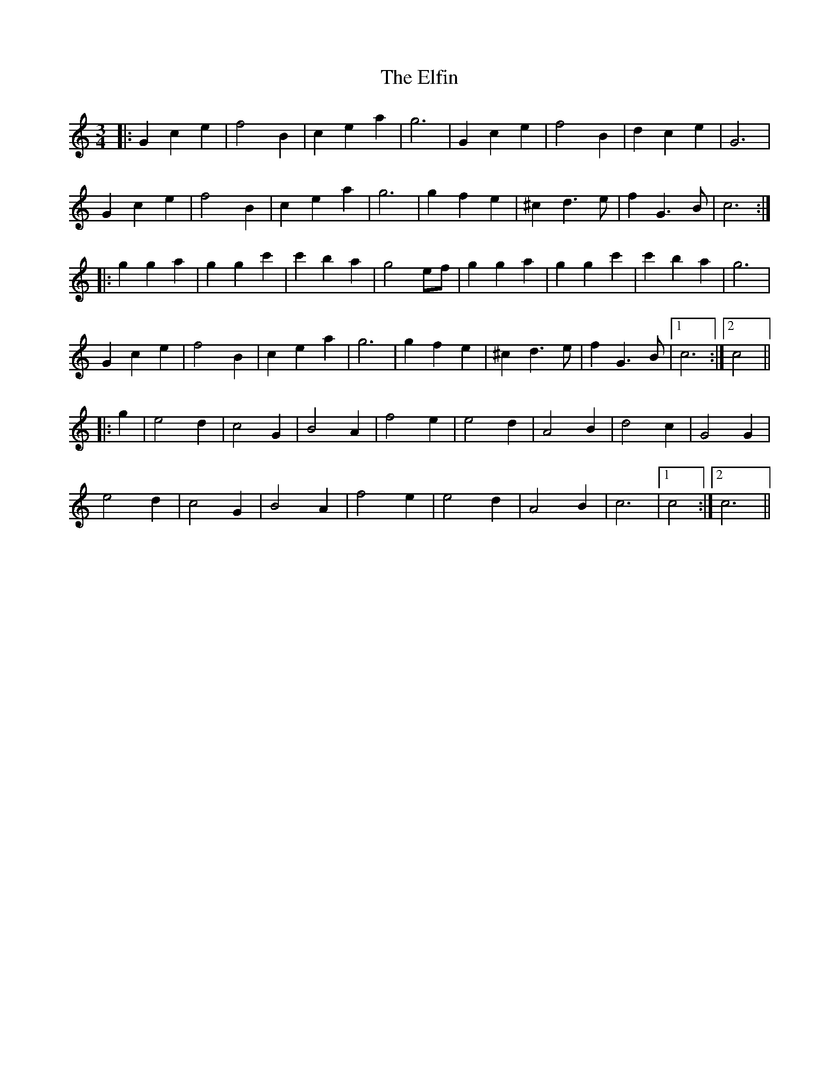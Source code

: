 X: 11759
T: Elfin, The
R: waltz
M: 3/4
K: Cmajor
|:G2 c2 e2|f4 B2|c2 e2 a2|g6|G2 c2 e2|f4 B2|d2 c2 e2|G6|
G2 c2 e2|f4 B2|c2 e2 a2|g6|g2 f2 e2|^c2 d3 e|f2 G3 B|c6:|
|:g2 g2 a2|g2 g2 c'2|c'2 b2 a2|g4 ef|g2 g2 a2|g2 g2 c'2|c'2 b2 a2|g6|
G2 c2 e2|f4 B2|c2 e2 a2|g6|g2 f2 e2|^c2 d3 e|f2 G3 B|1 c6:|2 c4||
|:g2|e4 d2|c4 G2|B4 A2|f4 e2|e4 d2|A4 B2|d4 c2|G4 G2|
e4 d2|c4 G2|B4 A2|f4 e2|e4 d2|A4 B2|c6|1 c4:|2 c6||

